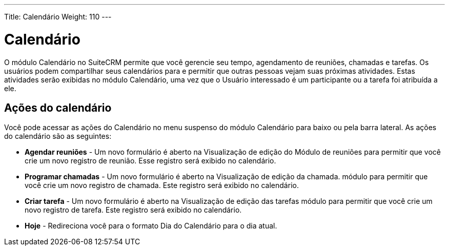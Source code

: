 ---
Title: Calendário
Weight: 110
---

= Calendário

O módulo Calendário no SuiteCRM permite que você gerencie seu tempo,
agendamento de reuniões, chamadas e tarefas. Os usuários podem compartilhar seus calendários para
e permitir que outras pessoas vejam suas próximas atividades. Estas atividades serão exibidas no módulo Calendário, uma vez que o Usuário
interessado é um participante ou a tarefa foi atribuída a ele.

== Ações do calendário

Você pode acessar as ações do Calendário no menu suspenso do módulo Calendário
para baixo ou pela barra lateral. As ações do calendário são as seguintes:

* *Agendar reuniões* - Um novo formulário é aberto na Visualização de edição do
Módulo de reuniões para permitir que você crie um novo registro de reunião. Esse registro
será exibido no calendário.
* *Programar chamadas* - Um novo formulário é aberto na Visualização de edição da chamada.
módulo para permitir que você crie um novo registro de chamada. Este registro será
exibido no calendário.
* *Criar tarefa* - Um novo formulário é aberto na Visualização de edição das tarefas
módulo para permitir que você crie um novo registro de tarefa. Este registro será
exibido no calendário.
* *Hoje* - Redireciona você para o formato Dia do Calendário para o
dia atual.

